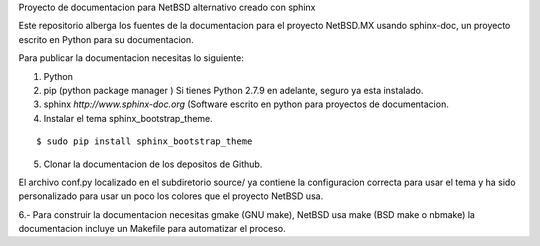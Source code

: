 Proyecto de documentacion para NetBSD alternativo creado con sphinx

Este repositorio alberga los fuentes de la documentacion para el proyecto
NetBSD.MX usando sphinx-doc, un proyecto escrito en Python para su documentacion.

Para publicar la documentacion necesitas lo siguiente:

1. Python
2. pip (python package manager ) Si tienes Python 2.7.9 en adelante, seguro ya esta instalado.
3. sphinx *http://www.sphinx-doc.org* (Software escrito en python para proyectos de documentacion.
4. Instalar el tema sphinx_bootstrap_theme.

::

  $ sudo pip install sphinx_bootstrap_theme

5. Clonar la documentacion de los depositos de Github. 

El archivo conf.py localizado en el subdiretorio source/ ya contiene la configuracion correcta
para usar el tema y ha sido personalizado para usar un poco los colores que el proyecto NetBSD
usa.

6.- Para construir la documentacion necesitas gmake (GNU make), NetBSD usa make (BSD make o nbmake) 
la documentacion incluye un Makefile para automatizar el proceso.




